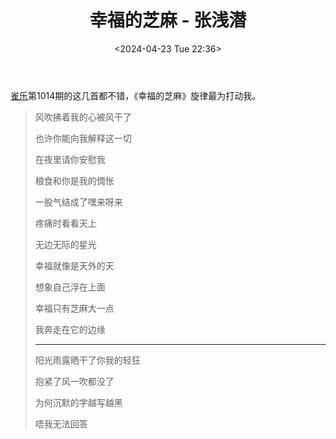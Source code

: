 #+TITLE: 幸福的芝麻 - 张浅潜
#+DATE: <2024-04-23 Tue 22:36>
#+TAGS[]: 音乐

[[https://indie.cn/][雀乐]]第1014期的这几首都不错，《幸福的芝麻》旋律最为打动我。

#+BEGIN_QUOTE
风吹拂着我的心被风干了

也许你能向我解释这一切

在夜里请你安慰我

粮食和你是我的惆怅

一股气结成了嘿来呀来

疼痛时看看天上

无边无际的星光

幸福就像是天外的天

想象自己浮在上面

幸福只有芝麻大一点

我奔走在它的边缘

-----

阳光雨露晒干了你我的轻狂

抱紧了风一吹都没了

为何沉默的字越写越黑

唔我无法回答
#+END_QUOTE
